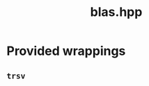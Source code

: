 #+Title: blas.hpp
#+Call: Setup()
#+Call: HomeUp()

* Provided wrappings


** =trsv=

# file:blas.hpp::BEGIN_trsv
#+Call: Extract("blas.hpp","trsv")



